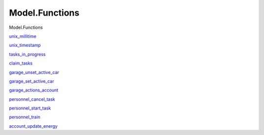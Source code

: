 ===============
Model.Functions
===============

Model.Functions

`unix\_millitime <Model-Functions.html#v:unix_millitime>`__

`unix\_timestamp <Model-Functions.html#v:unix_timestamp>`__

`tasks\_in\_progress <Model-Functions.html#v:tasks_in_progress>`__

`claim\_tasks <Model-Functions.html#v:claim_tasks>`__

`garage\_unset\_active\_car <Model-Functions.html#v:garage_unset_active_car>`__

`garage\_set\_active\_car <Model-Functions.html#v:garage_set_active_car>`__

`garage\_actions\_account <Model-Functions.html#v:garage_actions_account>`__

`personnel\_cancel\_task <Model-Functions.html#v:personnel_cancel_task>`__

`personnel\_start\_task <Model-Functions.html#v:personnel_start_task>`__

`personnel\_train <Model-Functions.html#v:personnel_train>`__

`account\_update\_energy <Model-Functions.html#v:account_update_energy>`__
